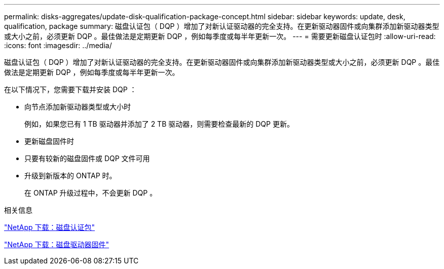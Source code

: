 ---
permalink: disks-aggregates/update-disk-qualification-package-concept.html 
sidebar: sidebar 
keywords: update, desk, qualification, package 
summary: 磁盘认证包（ DQP ）增加了对新认证驱动器的完全支持。在更新驱动器固件或向集群添加新驱动器类型或大小之前，必须更新 DQP 。最佳做法是定期更新 DQP ，例如每季度或每半年更新一次。 
---
= 需要更新磁盘认证包时
:allow-uri-read: 
:icons: font
:imagesdir: ../media/


[role="lead"]
磁盘认证包（ DQP ）增加了对新认证驱动器的完全支持。在更新驱动器固件或向集群添加新驱动器类型或大小之前，必须更新 DQP 。最佳做法是定期更新 DQP ，例如每季度或每半年更新一次。

在以下情况下，您需要下载并安装 DQP ：

* 向节点添加新驱动器类型或大小时
+
例如，如果您已有 1 TB 驱动器并添加了 2 TB 驱动器，则需要检查最新的 DQP 更新。

* 更新磁盘固件时
* 只要有较新的磁盘固件或 DQP 文件可用
* 升级到新版本的 ONTAP 时。
+
在 ONTAP 升级过程中，不会更新 DQP 。



.相关信息
https://mysupport.netapp.com/site/downloads/firmware/disk-drive-firmware/download/DISKQUAL/ALL/qual_devices.zip["NetApp 下载：磁盘认证包"^]

https://mysupport.netapp.com/site/downloads/firmware/disk-drive-firmware["NetApp 下载：磁盘驱动器固件"^]
